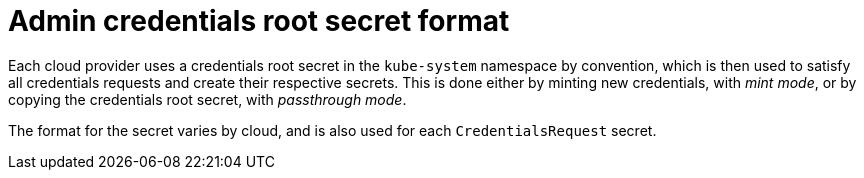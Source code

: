 // Module included in the following assemblies:
//
// * installing/installing_aws/manually-creating-iam.adoc

ifeval::["{context}" == "manually-creating-iam-aws"]
:aws:
endif::[]
ifeval::["{context}" == "manually-creating-iam-azure"]
:azure:
endif::[]
ifeval::["{context}" == "manually-creating-iam-gcp"]
:google-cloud-platform:
endif::[]

:_content-type: REFERENCE
[id="admin-credentials-root-secret-formats_{context}"]
= Admin credentials root secret format

Each cloud provider uses a credentials root secret in the `kube-system`
namespace by convention, which is then used to satisfy all credentials requests
and create their respective secrets. This is done either by minting new
credentials, with _mint mode_, or by copying the credentials root secret, with
_passthrough mode_.

The format for the secret varies by cloud, and is also used for each
`CredentialsRequest` secret.

ifdef::aws[]

.Amazon Web Services (AWS) secret format

[source,yaml]
----
apiVersion: v1
kind: Secret
metadata:
  namespace: kube-system
  name: aws-creds
stringData:
  aws_access_key_id: <AccessKeyID>
  aws_secret_access_key: <SecretAccessKey>
----

endif::aws[]

ifdef::azure[]

.Microsoft Azure secret format

[source,yaml]
----
apiVersion: v1
kind: Secret
metadata:
  namespace: kube-system
  name: azure-credentials
stringData:
  azure_subscription_id: <SubscriptionID>
  azure_client_id: <ClientID>
  azure_client_secret: <ClientSecret>
  azure_tenant_id: <TenantID>
  azure_resource_prefix: <ResourcePrefix>
  azure_resourcegroup: <ResourceGroup>
  azure_region: <Region>
----

On Microsoft Azure, the credentials secret format includes two properties that must
contain the cluster's infrastructure ID, generated randomly for each cluster
installation. This value can be found after running create manifests:

[source,terminal]
----
$ cat .openshift_install_state.json | jq '."*installconfig.ClusterID".InfraID' -r
----

.Example output
[source,terminal]
----
mycluster-2mpcn
----

This value would be used in the secret data as follows:

[source,yaml]
----
azure_resource_prefix: mycluster-2mpcn
azure_resourcegroup: mycluster-2mpcn-rg
----
endif::azure[]

ifdef::google-cloud-platform[]

.Google Cloud Platform (GCP) secret format

[source,yaml]
----
apiVersion: v1
kind: Secret
metadata:
  namespace: kube-system
  name: gcp-credentials
stringData:
  service_account.json: <ServiceAccount>
----
endif::google-cloud-platform[]

ifeval::["{context}" == "manually-creating-iam-aws"]
:!aws:
endif::[]
ifeval::["{context}" == "manually-creating-iam-azure"]
:!azure:
endif::[]
ifeval::["{context}" == "manually-creating-iam-gcp"]
:!google-cloud-platform:
endif::[]
